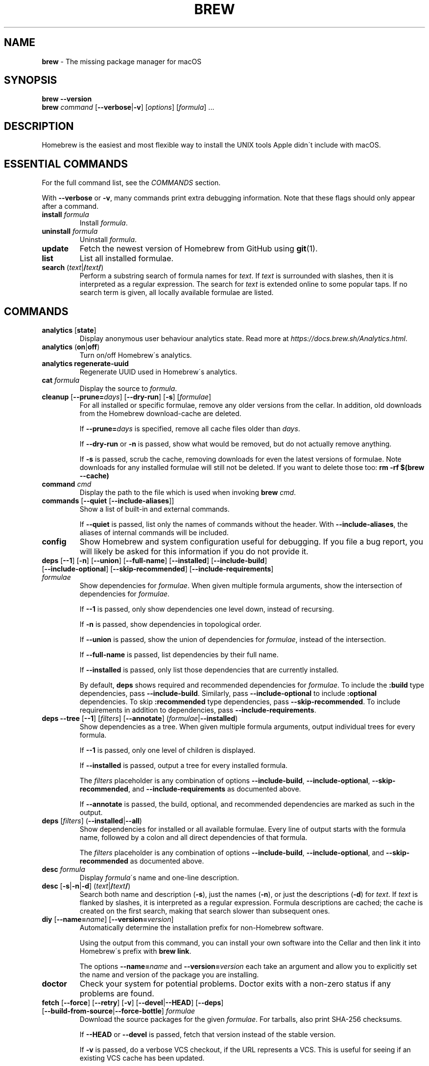 .\" generated with Ronn/v0.7.3
.\" http://github.com/rtomayko/ronn/tree/0.7.3
.
.TH "BREW" "1" "August 2017" "Homebrew" "brew"
.
.SH "NAME"
\fBbrew\fR \- The missing package manager for macOS
.
.SH "SYNOPSIS"
\fBbrew\fR \fB\-\-version\fR
.
.br
\fBbrew\fR \fIcommand\fR [\fB\-\-verbose\fR|\fB\-v\fR] [\fIoptions\fR] [\fIformula\fR] \.\.\.
.
.SH "DESCRIPTION"
Homebrew is the easiest and most flexible way to install the UNIX tools Apple didn\'t include with macOS\.
.
.SH "ESSENTIAL COMMANDS"
For the full command list, see the \fICOMMANDS\fR section\.
.
.P
With \fB\-\-verbose\fR or \fB\-v\fR, many commands print extra debugging information\. Note that these flags should only appear after a command\.
.
.TP
\fBinstall\fR \fIformula\fR
Install \fIformula\fR\.
.
.TP
\fBuninstall\fR \fIformula\fR
Uninstall \fIformula\fR\.
.
.TP
\fBupdate\fR
Fetch the newest version of Homebrew from GitHub using \fBgit\fR(1)\.
.
.TP
\fBlist\fR
List all installed formulae\.
.
.TP
\fBsearch\fR (\fItext\fR|\fB/\fR\fItext\fR\fB/\fR)
Perform a substring search of formula names for \fItext\fR\. If \fItext\fR is surrounded with slashes, then it is interpreted as a regular expression\. The search for \fItext\fR is extended online to some popular taps\. If no search term is given, all locally available formulae are listed\.
.
.SH "COMMANDS"
.
.TP
\fBanalytics\fR [\fBstate\fR]
Display anonymous user behaviour analytics state\. Read more at \fIhttps://docs\.brew\.sh/Analytics\.html\fR\.
.
.TP
\fBanalytics\fR (\fBon\fR|\fBoff\fR)
Turn on/off Homebrew\'s analytics\.
.
.TP
\fBanalytics\fR \fBregenerate\-uuid\fR
Regenerate UUID used in Homebrew\'s analytics\.
.
.TP
\fBcat\fR \fIformula\fR
Display the source to \fIformula\fR\.
.
.TP
\fBcleanup\fR [\fB\-\-prune=\fR\fIdays\fR] [\fB\-\-dry\-run\fR] [\fB\-s\fR] [\fIformulae\fR]
For all installed or specific formulae, remove any older versions from the cellar\. In addition, old downloads from the Homebrew download\-cache are deleted\.
.
.IP
If \fB\-\-prune=\fR\fIdays\fR is specified, remove all cache files older than \fIdays\fR\.
.
.IP
If \fB\-\-dry\-run\fR or \fB\-n\fR is passed, show what would be removed, but do not actually remove anything\.
.
.IP
If \fB\-s\fR is passed, scrub the cache, removing downloads for even the latest versions of formulae\. Note downloads for any installed formulae will still not be deleted\. If you want to delete those too: \fBrm \-rf $(brew \-\-cache)\fR
.
.TP
\fBcommand\fR \fIcmd\fR
Display the path to the file which is used when invoking \fBbrew\fR \fIcmd\fR\.
.
.TP
\fBcommands\fR [\fB\-\-quiet\fR [\fB\-\-include\-aliases\fR]]
Show a list of built\-in and external commands\.
.
.IP
If \fB\-\-quiet\fR is passed, list only the names of commands without the header\. With \fB\-\-include\-aliases\fR, the aliases of internal commands will be included\.
.
.TP
\fBconfig\fR
Show Homebrew and system configuration useful for debugging\. If you file a bug report, you will likely be asked for this information if you do not provide it\.
.
.TP
\fBdeps\fR [\fB\-\-1\fR] [\fB\-n\fR] [\fB\-\-union\fR] [\fB\-\-full\-name\fR] [\fB\-\-installed\fR] [\fB\-\-include\-build\fR] [\fB\-\-include\-optional\fR] [\fB\-\-skip\-recommended\fR] [\fB\-\-include\-requirements\fR] \fIformulae\fR
Show dependencies for \fIformulae\fR\. When given multiple formula arguments, show the intersection of dependencies for \fIformulae\fR\.
.
.IP
If \fB\-\-1\fR is passed, only show dependencies one level down, instead of recursing\.
.
.IP
If \fB\-n\fR is passed, show dependencies in topological order\.
.
.IP
If \fB\-\-union\fR is passed, show the union of dependencies for \fIformulae\fR, instead of the intersection\.
.
.IP
If \fB\-\-full\-name\fR is passed, list dependencies by their full name\.
.
.IP
If \fB\-\-installed\fR is passed, only list those dependencies that are currently installed\.
.
.IP
By default, \fBdeps\fR shows required and recommended dependencies for \fIformulae\fR\. To include the \fB:build\fR type dependencies, pass \fB\-\-include\-build\fR\. Similarly, pass \fB\-\-include\-optional\fR to include \fB:optional\fR dependencies\. To skip \fB:recommended\fR type dependencies, pass \fB\-\-skip\-recommended\fR\. To include requirements in addition to dependencies, pass \fB\-\-include\-requirements\fR\.
.
.TP
\fBdeps\fR \fB\-\-tree\fR [\fB\-\-1\fR] [\fIfilters\fR] [\fB\-\-annotate\fR] (\fIformulae\fR|\fB\-\-installed\fR)
Show dependencies as a tree\. When given multiple formula arguments, output individual trees for every formula\.
.
.IP
If \fB\-\-1\fR is passed, only one level of children is displayed\.
.
.IP
If \fB\-\-installed\fR is passed, output a tree for every installed formula\.
.
.IP
The \fIfilters\fR placeholder is any combination of options \fB\-\-include\-build\fR, \fB\-\-include\-optional\fR, \fB\-\-skip\-recommended\fR, and \fB\-\-include\-requirements\fR as documented above\.
.
.IP
If \fB\-\-annotate\fR is passed, the build, optional, and recommended dependencies are marked as such in the output\.
.
.TP
\fBdeps\fR [\fIfilters\fR] (\fB\-\-installed\fR|\fB\-\-all\fR)
Show dependencies for installed or all available formulae\. Every line of output starts with the formula name, followed by a colon and all direct dependencies of that formula\.
.
.IP
The \fIfilters\fR placeholder is any combination of options \fB\-\-include\-build\fR, \fB\-\-include\-optional\fR, and \fB\-\-skip\-recommended\fR as documented above\.
.
.TP
\fBdesc\fR \fIformula\fR
Display \fIformula\fR\'s name and one\-line description\.
.
.TP
\fBdesc\fR [\fB\-s\fR|\fB\-n\fR|\fB\-d\fR] (\fItext\fR|\fB/\fR\fItext\fR\fB/\fR)
Search both name and description (\fB\-s\fR), just the names (\fB\-n\fR), or just the descriptions (\fB\-d\fR) for \fItext\fR\. If \fItext\fR is flanked by slashes, it is interpreted as a regular expression\. Formula descriptions are cached; the cache is created on the first search, making that search slower than subsequent ones\.
.
.TP
\fBdiy\fR [\fB\-\-name=\fR\fIname\fR] [\fB\-\-version=\fR\fIversion\fR]
Automatically determine the installation prefix for non\-Homebrew software\.
.
.IP
Using the output from this command, you can install your own software into the Cellar and then link it into Homebrew\'s prefix with \fBbrew link\fR\.
.
.IP
The options \fB\-\-name=\fR\fIname\fR and \fB\-\-version=\fR\fIversion\fR each take an argument and allow you to explicitly set the name and version of the package you are installing\.
.
.TP
\fBdoctor\fR
Check your system for potential problems\. Doctor exits with a non\-zero status if any problems are found\.
.
.TP
\fBfetch\fR [\fB\-\-force\fR] [\fB\-\-retry\fR] [\fB\-v\fR] [\fB\-\-devel\fR|\fB\-\-HEAD\fR] [\fB\-\-deps\fR] [\fB\-\-build\-from\-source\fR|\fB\-\-force\-bottle\fR] \fIformulae\fR
Download the source packages for the given \fIformulae\fR\. For tarballs, also print SHA\-256 checksums\.
.
.IP
If \fB\-\-HEAD\fR or \fB\-\-devel\fR is passed, fetch that version instead of the stable version\.
.
.IP
If \fB\-v\fR is passed, do a verbose VCS checkout, if the URL represents a VCS\. This is useful for seeing if an existing VCS cache has been updated\.
.
.IP
If \fB\-\-force\fR (or \fB\-f\fR) is passed, remove a previously cached version and re\-fetch\.
.
.IP
If \fB\-\-retry\fR is passed, retry if a download fails or re\-download if the checksum of a previously cached version no longer matches\.
.
.IP
If \fB\-\-deps\fR is passed, also download dependencies for any listed \fIformulae\fR\.
.
.IP
If \fB\-\-build\-from\-source\fR (or \fB\-s\fR) is passed, download the source rather than a bottle\.
.
.IP
If \fB\-\-force\-bottle\fR is passed, download a bottle if it exists for the current or newest version of macOS, even if it would not be used during installation\.
.
.TP
\fBgist\-logs\fR [\fB\-\-new\-issue\fR|\fB\-n\fR] \fIformula\fR
Upload logs for a failed build of \fIformula\fR to a new Gist\.
.
.IP
\fIformula\fR is usually the name of the formula to install, but it can be specified in several different ways\. See \fISPECIFYING FORMULAE\fR\.
.
.IP
If \fB\-\-new\-issue\fR is passed, automatically create a new issue in the appropriate GitHub repository as well as creating the Gist\.
.
.IP
If no logs are found, an error message is presented\.
.
.TP
\fBhome\fR
Open Homebrew\'s own homepage in a browser\.
.
.TP
\fBhome\fR \fIformula\fR
Open \fIformula\fR\'s homepage in a browser\.
.
.TP
\fBinfo\fR \fIformula\fR
Display information about \fIformula\fR\.
.
.TP
\fBinfo\fR \fB\-\-github\fR \fIformula\fR
Open a browser to the GitHub History page for formula \fIformula\fR\.
.
.IP
To view formula history locally: \fBbrew log \-p <formula>\fR
.
.TP
\fBinfo\fR \fB\-\-json=\fR\fIversion\fR (\fB\-\-all\fR|\fB\-\-installed\fR|\fIformulae\fR)
Print a JSON representation of \fIformulae\fR\. Currently the only accepted value for \fIversion\fR is \fBv1\fR\.
.
.IP
Pass \fB\-\-all\fR to get information on all formulae, or \fB\-\-installed\fR to get information on all installed formulae\.
.
.IP
See the docs for examples of using the JSON output: \fIhttps://docs\.brew\.sh/Querying\-Brew\.html\fR
.
.TP
\fBinstall\fR [\fB\-\-debug\fR] [\fB\-\-env=\fR(\fBstd\fR|\fBsuper\fR)] [\fB\-\-ignore\-dependencies\fR|\fB\-\-only\-dependencies\fR] [\fB\-\-cc=\fR\fIcompiler\fR] [\fB\-\-build\-from\-source\fR|\fB\-\-force\-bottle\fR] [\fB\-\-devel\fR|\fB\-\-HEAD\fR] [\fB\-\-keep\-tmp\fR] [\fB\-\-build\-bottle\fR] \fIformula\fR [\fIoptions\fR \.\.\.]
Install \fIformula\fR\.
.
.IP
\fIformula\fR is usually the name of the formula to install, but it can be specified in several different ways\. See \fISPECIFYING FORMULAE\fR\.
.
.IP
If \fB\-\-debug\fR (or \fB\-d\fR) is passed and brewing fails, open an interactive debugging session with access to IRB or a shell inside the temporary build directory\.
.
.IP
If \fB\-\-env=std\fR is passed, use the standard build environment instead of superenv\.
.
.IP
If \fB\-\-env=super\fR is passed, use superenv even if the formula specifies the standard build environment\.
.
.IP
If \fB\-\-ignore\-dependencies\fR is passed, skip installing any dependencies of any kind\. If they are not already present, the formula will probably fail to install\.
.
.IP
If \fB\-\-only\-dependencies\fR is passed, install the dependencies with specified options but do not install the specified formula\.
.
.IP
If \fB\-\-cc=\fR\fIcompiler\fR is passed, attempt to compile using \fIcompiler\fR\. \fIcompiler\fR should be the name of the compiler\'s executable, for instance \fBgcc\-4\.2\fR for Apple\'s GCC 4\.2, or \fBgcc\-4\.9\fR for a Homebrew\-provided GCC 4\.9\.
.
.IP
If \fB\-\-build\-from\-source\fR (or \fB\-s\fR) is passed, compile the specified \fIformula\fR from source even if a bottle is provided\. Dependencies will still be installed from bottles if they are available\.
.
.IP
If \fBHOMEBREW_BUILD_FROM_SOURCE\fR is set, regardless of whether \fB\-\-build\-from\-source\fR was passed, then both \fIformula\fR and the dependencies installed as part of this process are built from source even if bottles are available\.
.
.IP
If \fB\-\-force\-bottle\fR is passed, install from a bottle if it exists for the current or newest version of macOS, even if it would not normally be used for installation\.
.
.IP
If \fB\-\-devel\fR is passed, and \fIformula\fR defines it, install the development version\.
.
.IP
If \fB\-\-HEAD\fR is passed, and \fIformula\fR defines it, install the HEAD version, aka master, trunk, unstable\.
.
.IP
If \fB\-\-keep\-tmp\fR is passed, the temporary files created during installation are not deleted\.
.
.IP
If \fB\-\-build\-bottle\fR is passed, prepare the formula for eventual bottling during installation\.
.
.IP
Installation options specific to \fIformula\fR may be appended to the command, and can be listed with \fBbrew options\fR \fIformula\fR\.
.
.TP
\fBinstall\fR \fB\-\-interactive\fR [\fB\-\-git\fR] \fIformula\fR
If \fB\-\-interactive\fR (or \fB\-i\fR) is passed, download and patch \fIformula\fR, then open a shell\. This allows the user to run \fB\./configure \-\-help\fR and otherwise determine how to turn the software package into a Homebrew formula\.
.
.IP
If \fB\-\-git\fR (or \fB\-g\fR) is passed, Homebrew will create a Git repository, useful for creating patches to the software\.
.
.TP
\fBirb\fR [\fB\-\-examples\fR]
Enter the interactive Homebrew Ruby shell\.
.
.IP
If \fB\-\-examples\fR is passed, several examples will be shown\.
.
.TP
\fBleaves\fR
Show installed formulae that are not dependencies of another installed formula\.
.
.TP
\fBln\fR, \fBlink\fR [\fB\-\-overwrite\fR] [\fB\-\-dry\-run\fR] [\fB\-\-force\fR] \fIformula\fR
Symlink all of \fIformula\fR\'s installed files into the Homebrew prefix\. This is done automatically when you install formulae but can be useful for DIY installations\.
.
.IP
If \fB\-\-overwrite\fR is passed, Homebrew will delete files which already exist in the prefix while linking\.
.
.IP
If \fB\-\-dry\-run\fR or \fB\-n\fR is passed, Homebrew will list all files which would be linked or which would be deleted by \fBbrew link \-\-overwrite\fR, but will not actually link or delete any files\.
.
.IP
If \fB\-\-force\fR (or \fB\-f\fR) is passed, Homebrew will allow keg\-only formulae to be linked\.
.
.TP
\fBlinkapps\fR [\fB\-\-local\fR] [\fIformulae\fR]
Find installed formulae that provide \fB\.app\fR\-style macOS apps and symlink them into \fB/Applications\fR, allowing for easier access (deprecated)\.
.
.IP
Unfortunately \fBbrew linkapps\fR cannot behave nicely with e\.g\. Spotlight using either aliases or symlinks and Homebrew formulae do not build "proper" \fB\.app\fR bundles that can be relocated\. Instead, please consider using \fBbrew cask\fR and migrate formulae using \fB\.app\fRs to casks\.
.
.IP
If no \fIformulae\fR are provided, all of them will have their apps symlinked\.
.
.IP
If provided, \fB\-\-local\fR will symlink them into the user\'s \fB~/Applications\fR directory instead of the system directory\.
.
.TP
\fBlist\fR, \fBls\fR [\fB\-\-full\-name\fR]
List all installed formulae\. If \fB\-\-full\-name\fR is passed, print formulae with fully\-qualified names\. If \fB\-\-full\-name\fR is not passed, any other options (e\.g\. \fB\-t\fR) are passed to \fBls\fR which produces the actual output\.
.
.TP
\fBlist\fR, \fBls\fR \fB\-\-unbrewed\fR
List all files in the Homebrew prefix not installed by Homebrew\.
.
.TP
\fBlist\fR, \fBls\fR [\fB\-\-versions\fR [\fB\-\-multiple\fR]] [\fB\-\-pinned\fR] [\fIformulae\fR]
List the installed files for \fIformulae\fR\. Combined with \fB\-\-verbose\fR, recursively list the contents of all subdirectories in each \fIformula\fR\'s keg\.
.
.IP
If \fB\-\-versions\fR is passed, show the version number for installed formulae, or only the specified formulae if \fIformulae\fR are given\. With \fB\-\-multiple\fR, only show formulae with multiple versions installed\.
.
.IP
If \fB\-\-pinned\fR is passed, show the versions of pinned formulae, or only the specified (pinned) formulae if \fIformulae\fR are given\. See also \fBpin\fR, \fBunpin\fR\.
.
.TP
\fBlog\fR [\fIgit\-log\-options\fR] \fIformula\fR \.\.\.
Show the git log for the given formulae\. Options that \fBgit\-log\fR(1) recognizes can be passed before the formula list\.
.
.TP
\fBmigrate\fR [\fB\-\-force\fR] \fIformulae\fR
Migrate renamed packages to new name, where \fIformulae\fR are old names of packages\.
.
.IP
If \fB\-\-force\fR (or \fB\-f\fR) is passed, then treat installed \fIformulae\fR and passed \fIformulae\fR like if they are from same taps and migrate them anyway\.
.
.TP
\fBmissing\fR [\fB\-\-hide=\fR\fIhidden\fR] [\fIformulae\fR]
Check the given \fIformulae\fR for missing dependencies\. If no \fIformulae\fR are given, check all installed brews\.
.
.IP
If \fB\-\-hide=\fR\fIhidden\fR is passed, act as if none of \fIhidden\fR are installed\. \fIhidden\fR should be a comma\-separated list of formulae\.
.
.TP
\fBoptions\fR [\fB\-\-compact\fR] (\fB\-\-all\fR|\fB\-\-installed\fR|\fIformulae\fR)
Display install options specific to \fIformulae\fR\.
.
.IP
If \fB\-\-compact\fR is passed, show all options on a single line separated by spaces\.
.
.IP
If \fB\-\-all\fR is passed, show options for all formulae\.
.
.IP
If \fB\-\-installed\fR is passed, show options for all installed formulae\.
.
.TP
\fBoutdated\fR [\fB\-\-quiet\fR|\fB\-\-verbose\fR|\fB\-\-json=\fR\fIversion\fR] [\fB\-\-fetch\-HEAD\fR]
Show formulae that have an updated version available\.
.
.IP
By default, version information is displayed in interactive shells, and suppressed otherwise\.
.
.IP
If \fB\-\-quiet\fR is passed, list only the names of outdated brews (takes precedence over \fB\-\-verbose\fR)\.
.
.IP
If \fB\-\-verbose\fR (or \fB\-v\fR) is passed, display detailed version information\.
.
.IP
If \fB\-\-json=\fR\fIversion\fR is passed, the output will be in JSON format\. The only valid version is \fBv1\fR\.
.
.IP
If \fB\-\-fetch\-HEAD\fR is passed, fetch the upstream repository to detect if the HEAD installation of the formula is outdated\. Otherwise, the repository\'s HEAD will be checked for updates when a new stable or devel version has been released\.
.
.TP
\fBpin\fR \fIformulae\fR
Pin the specified \fIformulae\fR, preventing them from being upgraded when issuing the \fBbrew upgrade <formulae>\fR command (but can still be upgraded as dependencies for other formulae)\. See also \fBunpin\fR\.
.
.TP
\fBpostinstall\fR \fIformula\fR
Rerun the post\-install steps for \fIformula\fR\.
.
.TP
\fBprune\fR [\fB\-\-dry\-run\fR]
Remove dead symlinks from the Homebrew prefix\. This is generally not needed, but can be useful when doing DIY installations\. Also remove broken app symlinks from \fB/Applications\fR and \fB~/Applications\fR that were previously created by \fBbrew linkapps\fR\.
.
.IP
If \fB\-\-dry\-run\fR or \fB\-n\fR is passed, show what would be removed, but do not actually remove anything\.
.
.TP
\fBreinstall\fR \fIformula\fR
Uninstall and then install \fIformula\fR\.
.
.TP
\fBsearch\fR, \fB\-S\fR
Display all locally available formulae for brewing (including tapped ones)\. No online search is performed if called without arguments\.
.
.TP
\fBsearch\fR [\fB\-\-desc\fR] (\fItext\fR|\fB/\fR\fItext\fR\fB/\fR)
Perform a substring search of formula names for \fItext\fR\. If \fItext\fR is surrounded with slashes, then it is interpreted as a regular expression\. The search for \fItext\fR is extended online to some popular taps\.
.
.IP
If \fB\-\-desc\fR is passed, browse available packages matching \fItext\fR including a description for each\.
.
.TP
\fBsearch\fR (\fB\-\-debian\fR|\fB\-\-fedora\fR|\fB\-\-fink\fR|\fB\-\-macports\fR|\fB\-\-opensuse\fR|\fB\-\-ubuntu\fR) \fItext\fR
Search for \fItext\fR in the given package manager\'s list\.
.
.TP
\fBsh\fR [\fB\-\-env=std\fR]
Start a Homebrew build environment shell\. Uses our years\-battle\-hardened Homebrew build logic to help your \fB\./configure && make && make install\fR or even your \fBgem install\fR succeed\. Especially handy if you run Homebrew in an Xcode\-only configuration since it adds tools like \fBmake\fR to your \fBPATH\fR which otherwise build systems would not find\.
.
.IP
If \fB\-\-env=std\fR is passed, use the standard \fBPATH\fR instead of superenv\'s\.
.
.TP
\fBstyle\fR [\fB\-\-fix\fR] [\fB\-\-display\-cop\-names\fR] [\fB\-\-only\-cops=\fR[COP1,COP2\.\.]|\fB\-\-except\-cops=\fR[COP1,COP2\.\.]] [\fIfiles\fR|\fItaps\fR|\fIformulae\fR]
Check formulae or files for conformance to Homebrew style guidelines\.
.
.IP
\fIformulae\fR and \fIfiles\fR may not be combined\. If both are omitted, style will run style checks on the whole Homebrew \fBLibrary\fR, including core code and all formulae\.
.
.IP
If \fB\-\-fix\fR is passed, style violations will be automatically fixed using RuboCop\'s \fB\-\-auto\-correct\fR feature\.
.
.IP
If \fB\-\-display\-cop\-names\fR is passed, the RuboCop cop name for each violation is included in the output\.
.
.IP
If \fB\-\-only\-cops\fR is passed, only the given Rubocop cop(s)\' violations would be checked\.
.
.IP
If \fB\-\-except\-cops\fR is passed, the given Rubocop cop(s)\' checks would be skipped\.
.
.IP
Exits with a non\-zero status if any style violations are found\.
.
.TP
\fBswitch\fR \fIname\fR \fIversion\fR
Symlink all of the specific \fIversion\fR of \fIname\fR\'s install to Homebrew prefix\.
.
.TP
\fBtap\fR
List all installed taps\.
.
.TP
\fBtap\fR [\fB\-\-full\fR] \fIuser\fR\fB/\fR\fIrepo\fR [\fIURL\fR]
Tap a formula repository\.
.
.IP
With \fIURL\fR unspecified, taps a formula repository from GitHub using HTTPS\. Since so many taps are hosted on GitHub, this command is a shortcut for \fBtap <user>/<repo> https://github\.com/<user>/homebrew\-<repo>\fR\.
.
.IP
With \fIURL\fR specified, taps a formula repository from anywhere, using any transport protocol that \fBgit\fR handles\. The one\-argument form of \fBtap\fR simplifies but also limits\. This two\-argument command makes no assumptions, so taps can be cloned from places other than GitHub and using protocols other than HTTPS, e\.g\., SSH, GIT, HTTP, FTP(S), RSYNC\.
.
.IP
By default, the repository is cloned as a shallow copy (\fB\-\-depth=1\fR), but if \fB\-\-full\fR is passed, a full clone will be used\. To convert a shallow copy to a full copy, you can retap passing \fB\-\-full\fR without first untapping\.
.
.IP
\fBtap\fR is re\-runnable and exits successfully if there\'s nothing to do\. However, retapping with a different \fIURL\fR will cause an exception, so first \fBuntap\fR if you need to modify the \fIURL\fR\.
.
.TP
\fBtap\fR \fB\-\-repair\fR
Migrate tapped formulae from symlink\-based to directory\-based structure\.
.
.TP
\fBtap\fR \fB\-\-list\-official\fR
List all official taps\.
.
.TP
\fBtap\fR \fB\-\-list\-pinned\fR
List all pinned taps\.
.
.TP
\fBtap\-info\fR
Display a brief summary of all installed taps\.
.
.TP
\fBtap\-info\fR (\fB\-\-installed\fR|\fItaps\fR)
Display detailed information about one or more \fItaps\fR\.
.
.IP
Pass \fB\-\-installed\fR to display information on all installed taps\.
.
.TP
\fBtap\-info\fR \fB\-\-json=\fR\fIversion\fR (\fB\-\-installed\fR|\fItaps\fR)
Print a JSON representation of \fItaps\fR\. Currently the only accepted value for \fIversion\fR is \fBv1\fR\.
.
.IP
Pass \fB\-\-installed\fR to get information on installed taps\.
.
.IP
See the docs for examples of using the JSON output: \fIhttps://docs\.brew\.sh/Querying\-Brew\.html\fR
.
.TP
\fBtap\-pin\fR \fItap\fR
Pin \fItap\fR, prioritizing its formulae over core when formula names are supplied by the user\. See also \fBtap\-unpin\fR\.
.
.TP
\fBtap\-unpin\fR \fItap\fR
Unpin \fItap\fR so its formulae are no longer prioritized\. See also \fBtap\-pin\fR\.
.
.TP
\fBuninstall\fR, \fBrm\fR, \fBremove\fR [\fB\-\-force\fR] [\fB\-\-ignore\-dependencies\fR] \fIformula\fR
Uninstall \fIformula\fR\.
.
.IP
If \fB\-\-force\fR (or \fB\-f\fR) is passed, and there are multiple versions of \fIformula\fR installed, delete all installed versions\.
.
.IP
If \fB\-\-ignore\-dependencies\fR is passed, uninstalling won\'t fail, even if formulae depending on \fIformula\fR would still be installed\.
.
.TP
\fBunlink\fR [\fB\-\-dry\-run\fR] \fIformula\fR
Remove symlinks for \fIformula\fR from the Homebrew prefix\. This can be useful for temporarily disabling a formula: \fBbrew unlink <formula> && <commands> && brew link <formula>\fR
.
.IP
If \fB\-\-dry\-run\fR or \fB\-n\fR is passed, Homebrew will list all files which would be unlinked, but will not actually unlink or delete any files\.
.
.TP
\fBunlinkapps\fR [\fB\-\-local\fR] [\fB\-\-dry\-run\fR] [\fIformulae\fR]
Remove symlinks created by \fBbrew linkapps\fR from \fB/Applications\fR (deprecated)\.
.
.IP
Unfortunately \fBbrew linkapps\fR cannot behave nicely with e\.g\. Spotlight using either aliases or symlinks and Homebrew formulae do not build "proper" \fB\.app\fR bundles that can be relocated\. Instead, please consider using \fBbrew cask\fR and migrate formulae using \fB\.app\fRs to casks\.
.
.IP
If no \fIformulae\fR are provided, all linked apps will be removed\.
.
.IP
If provided, \fB\-\-local\fR will remove symlinks from the user\'s \fB~/Applications\fR directory instead of the system directory\.
.
.IP
If \fB\-\-dry\-run\fR or \fB\-n\fR is passed, Homebrew will list all symlinks which would be removed, but will not actually delete any files\.
.
.TP
\fBunpack\fR [\fB\-\-git\fR|\fB\-\-patch\fR] [\fB\-\-destdir=\fR\fIpath\fR] \fIformulae\fR
Unpack the source files for \fIformulae\fR into subdirectories of the current working directory\. If \fB\-\-destdir=\fR\fIpath\fR is given, the subdirectories will be created in the directory named by \fIpath\fR instead\.
.
.IP
If \fB\-\-patch\fR is passed, patches for \fIformulae\fR will be applied to the unpacked source\.
.
.IP
If \fB\-\-git\fR (or \fB\-g\fR) is passed, a Git repository will be initialized in the unpacked source\. This is useful for creating patches for the software\.
.
.TP
\fBunpin\fR \fIformulae\fR
Unpin \fIformulae\fR, allowing them to be upgraded by \fBbrew upgrade <formulae>\fR\. See also \fBpin\fR\.
.
.TP
\fBuntap\fR \fItap\fR
Remove a tapped repository\.
.
.TP
\fBupdate\fR [\fB\-\-merge\fR] [\fB\-\-force\fR]
Fetch the newest version of Homebrew and all formulae from GitHub using \fBgit\fR(1) and perform any necessary migrations\.
.
.IP
If \fB\-\-merge\fR is specified then \fBgit merge\fR is used to include updates (rather than \fBgit rebase\fR)\.
.
.IP
If \fB\-\-force\fR (or \fB\-f\fR) is specified then always do a slower, full update check even if unnecessary\.
.
.TP
\fBupgrade\fR [\fIinstall\-options\fR] [\fB\-\-cleanup\fR] [\fB\-\-fetch\-HEAD\fR] [\fIformulae\fR]
Upgrade outdated, unpinned brews\.
.
.IP
Options for the \fBinstall\fR command are also valid here\.
.
.IP
If \fB\-\-cleanup\fR is specified then remove previously installed \fIformula\fR version(s)\.
.
.IP
If \fB\-\-fetch\-HEAD\fR is passed, fetch the upstream repository to detect if the HEAD installation of the formula is outdated\. Otherwise, the repository\'s HEAD will be checked for updates when a new stable or devel version has been released\.
.
.IP
If \fIformulae\fR are given, upgrade only the specified brews (but do so even if they are pinned; see \fBpin\fR, \fBunpin\fR)\.
.
.TP
\fBuses\fR [\fB\-\-installed\fR] [\fB\-\-recursive\fR] [\fB\-\-include\-build\fR] [\fB\-\-include\-optional\fR] [\fB\-\-skip\-recommended\fR] [\fB\-\-devel\fR|\fB\-\-HEAD\fR] \fIformulae\fR
Show the formulae that specify \fIformulae\fR as a dependency\. When given multiple formula arguments, show the intersection of formulae that use \fIformulae\fR\.
.
.IP
Use \fB\-\-recursive\fR to resolve more than one level of dependencies\.
.
.IP
If \fB\-\-installed\fR is passed, only list installed formulae\.
.
.IP
By default, \fBuses\fR shows all formulae that specify \fIformulae\fR as a required or recommended dependency\. To include the \fB:build\fR type dependencies, pass \fB\-\-include\-build\fR\. Similarly, pass \fB\-\-include\-optional\fR to include \fB:optional\fR dependencies\. To skip \fB:recommended\fR type dependencies, pass \fB\-\-skip\-recommended\fR\.
.
.IP
By default, \fBuses\fR shows usages of \fIformulae\fR by stable builds\. To find cases where \fIformulae\fR is used by development or HEAD build, pass \fB\-\-devel\fR or \fB\-\-HEAD\fR\.
.
.TP
\fB\-\-cache\fR
Display Homebrew\'s download cache\. See also \fBHOMEBREW_CACHE\fR\.
.
.TP
\fB\-\-cache\fR \fIformula\fR
Display the file or directory used to cache \fIformula\fR\.
.
.TP
\fB\-\-cellar\fR
Display Homebrew\'s Cellar path\. \fIDefault:\fR \fB$(brew \-\-prefix)/Cellar\fR, or if that directory doesn\'t exist, \fB$(brew \-\-repository)/Cellar\fR\.
.
.TP
\fB\-\-cellar\fR \fIformula\fR
Display the location in the cellar where \fIformula\fR would be installed, without any sort of versioned directory as the last path\.
.
.TP
\fB\-\-env\fR
Show a summary of the Homebrew build environment\.
.
.TP
\fB\-\-prefix\fR
Display Homebrew\'s install path\. \fIDefault:\fR \fB/usr/local\fR
.
.TP
\fB\-\-prefix\fR \fIformula\fR
Display the location in the cellar where \fIformula\fR is or would be installed\.
.
.TP
\fB\-\-repository\fR
Display where Homebrew\'s \fB\.git\fR directory is located\.
.
.TP
\fB\-\-repository\fR \fIuser\fR\fB/\fR\fIrepo\fR
Display where tap \fIuser\fR\fB/\fR\fIrepo\fR\'s directory is located\.
.
.TP
\fB\-\-version\fR
Print the version number of Homebrew to standard output and exit\.
.
.SH "DEVELOPER COMMANDS"
.
.TP
\fBaudit\fR [\fB\-\-strict\fR] [\fB\-\-fix\fR] [\fB\-\-online\fR] [\fB\-\-new\-formula\fR] [\fB\-\-display\-cop\-names\fR] [\fB\-\-display\-filename\fR] [\fB\-\-only=\fR\fImethod\fR|\fB\-\-except=\fR\fImethod\fR] [\fB\-\-only\-cops=\fR[COP1,COP2\.\.]|\fB\-\-except\-cops=\fR[COP1,COP2\.\.]] [\fIformulae\fR]
Check \fIformulae\fR for Homebrew coding style violations\. This should be run before submitting a new formula\.
.
.IP
If no \fIformulae\fR are provided, all of them are checked\.
.
.IP
If \fB\-\-strict\fR is passed, additional checks are run, including RuboCop style checks\.
.
.IP
If \fB\-\-fix\fR is passed, style violations will be automatically fixed using RuboCop\'s \fB\-\-auto\-correct\fR feature\.
.
.IP
If \fB\-\-online\fR is passed, additional slower checks that require a network connection are run\.
.
.IP
If \fB\-\-new\-formula\fR is passed, various additional checks are run that check if a new formula is eligible for Homebrew\. This should be used when creating new formulae and implies \fB\-\-strict\fR and \fB\-\-online\fR\.
.
.IP
If \fB\-\-display\-cop\-names\fR is passed, the RuboCop cop name for each violation is included in the output\.
.
.IP
If \fB\-\-display\-filename\fR is passed, every line of output is prefixed with the name of the file or formula being audited, to make the output easy to grep\.
.
.IP
If \fB\-\-only\fR is passed, only the methods named \fBaudit_<method>\fR will be run\.
.
.IP
If \fB\-\-except\fR is passed, the methods named \fBaudit_<method>\fR will not be run\.
.
.IP
If \fB\-\-only\-cops\fR is passed, only the given Rubocop cop(s)\' violations would be checked\.
.
.IP
If \fB\-\-except\-cops\fR is passed, the given Rubocop cop(s)\' checks would be skipped\.
.
.IP
\fBaudit\fR exits with a non\-zero status if any errors are found\. This is useful, for instance, for implementing pre\-commit hooks\.
.
.TP
\fBbottle\fR [\fB\-\-verbose\fR] [\fB\-\-no\-rebuild\fR|\fB\-\-keep\-old\fR] [\fB\-\-skip\-relocation\fR] [\fB\-\-root\-url=\fR\fIURL\fR] [\fB\-\-force\-core\-tap\fR] \fIformulae\fR
Generate a bottle (binary package) from a formula installed with \fB\-\-build\-bottle\fR\.
.
.IP
If the formula specifies a rebuild version, it will be incremented in the generated DSL\. Passing \fB\-\-keep\-old\fR will attempt to keep it at its original value, while \fB\-\-no\-rebuild\fR will remove it\.
.
.IP
If \fB\-\-verbose\fR (or \fB\-v\fR) is passed, print the bottling commands and any warnings encountered\.
.
.IP
If \fB\-\-skip\-relocation\fR is passed, do not check if the bottle can be marked as relocatable\.
.
.IP
If \fB\-\-root\-url\fR is passed, use the specified \fIURL\fR as the root of the bottle\'s URL instead of Homebrew\'s default\.
.
.IP
If \fB\-\-force\-core\-tap\fR is passed, build a bottle even if \fIformula\fR is not in homebrew/core or any installed taps\.
.
.TP
\fBbottle\fR \fB\-\-merge\fR [\fB\-\-keep\-old\fR] [\fB\-\-write\fR [\fB\-\-no\-commit\fR]] \fIformulae\fR
Generate a bottle from a formula and print the new DSL merged into the existing formula\.
.
.IP
If \fB\-\-write\fR is passed, write the changes to the formula file\. A new commit will then be generated unless \fB\-\-no\-commit\fR is passed\.
.
.TP
\fBbump\-formula\-pr\fR [\fB\-\-devel\fR] [\fB\-\-dry\-run\fR [\fB\-\-write\fR]] [\fB\-\-audit\fR|\fB\-\-strict\fR] [\fB\-\-mirror=\fR\fIURL\fR] [\fB\-\-version=\fR\fIversion\fR] [\fB\-\-message=\fR\fImessage\fR] (\fB\-\-url=\fR\fIURL\fR \fB\-\-sha256=\fR\fIsha\-256\fR|\fB\-\-tag=\fR\fItag\fR \fB\-\-revision=\fR\fIrevision\fR) \fIformula\fR
Creates a pull request to update the formula with a new URL or a new tag\.
.
.IP
If a \fIURL\fR is specified, the \fIsha\-256\fR checksum of the new download must also be specified\. A best effort to determine the \fIsha\-256\fR and \fIformula\fR name will be made if either or both values are not supplied by the user\.
.
.IP
If a \fItag\fR is specified, the git commit \fIrevision\fR corresponding to that tag must also be specified\.
.
.IP
If \fB\-\-devel\fR is passed, bump the development rather than stable version\. The development spec must already exist\.
.
.IP
If \fB\-\-dry\-run\fR is passed, print what would be done rather than doing it\.
.
.IP
If \fB\-\-write\fR is passed along with \fB\-\-dry\-run\fR, perform a not\-so\-dry run making the expected file modifications but not taking any git actions\.
.
.IP
If \fB\-\-audit\fR is passed, run \fBbrew audit\fR before opening the PR\.
.
.IP
If \fB\-\-strict\fR is passed, run \fBbrew audit \-\-strict\fR before opening the PR\.
.
.IP
If \fB\-\-mirror=\fR\fIURL\fR is passed, use the value as a mirror URL\.
.
.IP
If \fB\-\-version=\fR\fIversion\fR is passed, use the value to override the value parsed from the URL or tag\. Note that \fB\-\-version=0\fR can be used to delete an existing \fBversion\fR override from a formula if it has become redundant\.
.
.IP
If \fB\-\-message=\fR\fImessage\fR is passed, append \fImessage\fR to the default PR message\.
.
.IP
Note that this command cannot be used to transition a formula from a URL\-and\-sha256 style specification into a tag\-and\-revision style specification, nor vice versa\. It must use whichever style specification the preexisting formula already uses\.
.
.TP
\fBcreate\fR \fIURL\fR [\fB\-\-autotools\fR|\fB\-\-cmake\fR|\fB\-\-meson\fR] [\fB\-\-no\-fetch\fR] [\fB\-\-set\-name\fR \fIname\fR] [\fB\-\-set\-version\fR \fIversion\fR] [\fB\-\-tap\fR \fIuser\fR\fB/\fR\fIrepo\fR]
Generate a formula for the downloadable file at \fIURL\fR and open it in the editor\. Homebrew will attempt to automatically derive the formula name and version, but if it fails, you\'ll have to make your own template\. The \fBwget\fR formula serves as a simple example\. For the complete API have a look at \fIhttp://www\.rubydoc\.info/github/Homebrew/brew/master/Formula\fR\.
.
.IP
If \fB\-\-autotools\fR is passed, create a basic template for an Autotools\-style build\. If \fB\-\-cmake\fR is passed, create a basic template for a CMake\-style build\. If \fB\-\-meson\fR is passed, create a basic template for a Meson\-style build\.
.
.IP
If \fB\-\-no\-fetch\fR is passed, Homebrew will not download \fIURL\fR to the cache and will thus not add the SHA256 to the formula for you\. It will also not check the GitHub API for GitHub projects (to fill out the description and homepage)\.
.
.IP
The options \fB\-\-set\-name\fR and \fB\-\-set\-version\fR each take an argument and allow you to explicitly set the name and version of the package you are creating\.
.
.IP
The option \fB\-\-tap\fR takes a tap as its argument and generates the formula in the specified tap\.
.
.TP
\fBedit\fR
Open all of Homebrew for editing\.
.
.TP
\fBedit\fR \fIformula\fR
Open \fIformula\fR in the editor\.
.
.TP
\fBformula\fR \fIformula\fR
Display the path where \fIformula\fR is located\.
.
.TP
\fBlinkage\fR [\fB\-\-test\fR] [\fB\-\-reverse\fR] \fIformula\fR
Checks the library links of an installed formula\.
.
.IP
Only works on installed formulae\. An error is raised if it is run on uninstalled formulae\.
.
.IP
If \fB\-\-test\fR is passed, only display missing libraries and exit with a non\-zero exit code if any missing libraries were found\.
.
.IP
If \fB\-\-reverse\fR is passed, print the dylib followed by the binaries which link to it for each library the keg references\.
.
.TP
\fBman\fR [\fB\-\-fail\-if\-changed\fR]
Generate Homebrew\'s manpages\.
.
.IP
If \fB\-\-fail\-if\-changed\fR is passed, the command will return a failing status code if changes are detected in the manpage outputs\. This can be used for CI to be notified when the manpages are out of date\. Additionally, the date used in new manpages will match those in the existing manpages (to allow comparison without factoring in the date)\.
.
.TP
\fBpull\fR [\fB\-\-bottle\fR] [\fB\-\-bump\fR] [\fB\-\-clean\fR] [\fB\-\-ignore\-whitespace\fR] [\fB\-\-resolve\fR] [\fB\-\-branch\-okay\fR] [\fB\-\-no\-pbcopy\fR] [\fB\-\-no\-publish\fR] [\fB\-\-warn\-on\-publish\-failure\fR] \fIpatch\-source\fR [\fIpatch\-source\fR]:
.
.IP
Gets a patch from a GitHub commit or pull request and applies it to Homebrew\. Optionally, installs the formulae changed by the patch\.
.
.IP
Each \fIpatch\-source\fR may be one of:
.
.IP
~ The ID number of a PR (pull request) in the homebrew/core GitHub repository
.
.IP
~ The URL of a PR on GitHub, using either the web page or API URL formats\. In this form, the PR may be on Homebrew/brew, Homebrew/homebrew\-core or any tap\.
.
.IP
~ The URL of a commit on GitHub
.
.IP
~ A "https://jenkins\.brew\.sh/job/\.\.\." string specifying a testing job ID
.
.IP
If \fB\-\-bottle\fR is passed, handle bottles, pulling the bottle\-update commit and publishing files on Bintray\.
.
.IP
If \fB\-\-bump\fR is passed, for one\-formula PRs, automatically reword commit message to our preferred format\.
.
.IP
If \fB\-\-clean\fR is passed, do not rewrite or otherwise modify the commits found in the pulled PR\.
.
.IP
If \fB\-\-ignore\-whitespace\fR is passed, silently ignore whitespace discrepancies when applying diffs\.
.
.IP
If \fB\-\-resolve\fR is passed, when a patch fails to apply, leave in progress and allow user to resolve, instead of aborting\.
.
.IP
If \fB\-\-branch\-okay\fR is passed, do not warn if pulling to a branch besides master (useful for testing)\.
.
.IP
If \fB\-\-no\-pbcopy\fR is passed, do not copy anything to the system clipboard\.
.
.IP
If \fB\-\-no\-publish\fR is passed, do not publish bottles to Bintray\.
.
.IP
If \fB\-\-warn\-on\-publish\-failure\fR was passed, do not exit if there\'s a failure publishing bottles on Bintray\.
.
.TP
\fBrelease\-notes\fR [\fB\-\-markdown\fR] [\fIprevious_tag\fR] [\fIend_ref\fR]
Output the merged pull requests on Homebrew/brew between two Git refs\. If no \fIprevious_tag\fR is provided it defaults to the newest tag\. If no \fIend_ref\fR is provided it defaults to \fBorigin/master\fR\.
.
.IP
If \fB\-\-markdown\fR is passed, output as a Markdown list\.
.
.TP
\fBtap\-new\fR \fIuser\fR\fB/\fR\fIrepo\fR
Generate the template files for a new tap\.
.
.TP
\fBtest\fR [\fB\-\-devel\fR|\fB\-\-HEAD\fR] [\fB\-\-debug\fR] [\fB\-\-keep\-tmp\fR] \fIformula\fR
Most formulae provide a test method\. \fBbrew test\fR \fIformula\fR runs this test method\. There is no standard output or return code, but it should generally indicate to the user if something is wrong with the installed formula\.
.
.IP
To test the development or head version of a formula, use \fB\-\-devel\fR or \fB\-\-HEAD\fR\.
.
.IP
If \fB\-\-debug\fR (or \fB\-d\fR) is passed and the test fails, an interactive debugger will be launched with access to IRB or a shell inside the temporary test directory\.
.
.IP
If \fB\-\-keep\-tmp\fR is passed, the temporary files created for the test are not deleted\.
.
.IP
Example: \fBbrew install jruby && brew test jruby\fR
.
.TP
\fBtests\fR [\fB\-\-verbose\fR] [\fB\-\-coverage\fR] [\fB\-\-generic\fR] [\fB\-\-no\-compat\fR] [\fB\-\-only=\fR\fItest_script\fR[\fB:\fR\fIline_number\fR]] [\fB\-\-seed\fR \fIseed\fR] [\fB\-\-online\fR] [\fB\-\-official\-cmd\-taps\fR]
Run Homebrew\'s unit and integration tests\. If provided, \fB\-\-only=\fR\fItest_script\fR runs only \fItest_script\fR_spec\.rb, and \fB\-\-seed\fR randomizes tests with the provided value instead of a random seed\.
.
.IP
If \fB\-\-verbose\fR (or \fB\-v\fR) is passed, print the command that runs the tests\.
.
.IP
If \fB\-\-coverage\fR is passed, also generate code coverage reports\.
.
.IP
If \fB\-\-generic\fR is passed, only run OS\-agnostic tests\.
.
.IP
If \fB\-\-no\-compat\fR is passed, do not load the compatibility layer when running tests\.
.
.IP
If \fB\-\-online\fR is passed, include tests that use the GitHub API and tests that use any of the taps for official external commands\.
.
.TP
\fBupdate\-test\fR [\fB\-\-commit=\fR\fIcommit\fR] [\fB\-\-before=\fR\fIdate\fR] [\fB\-\-to\-tag\fR] [\fB\-\-keep\-tmp\fR]
Runs a test of \fBbrew update\fR with a new repository clone\.
.
.IP
If no arguments are passed, use \fBorigin/master\fR as the start commit\.
.
.IP
If \fB\-\-commit=\fR\fIcommit\fR is passed, use \fIcommit\fR as the start commit\.
.
.IP
If \fB\-\-before=\fR\fIdate\fR is passed, use the commit at \fIdate\fR as the start commit\.
.
.IP
If \fB\-\-to\-tag\fR is passed, set \fBHOMEBREW_UPDATE_TO_TAG\fR to test updating between tags\.
.
.IP
If \fB\-\-keep\-tmp\fR is passed, retain the temporary directory containing the new repository clone\.
.
.SH "OFFICIAL EXTERNAL COMMANDS"
.
.TP
\fBbundle\fR
Bundler for non\-Ruby dependencies from Homebrew: \fIhttps://github\.com/Homebrew/homebrew\-bundle\fR
.
.TP
\fBcask\fR
Install macOS applications distributed as binaries: \fIhttps://github\.com/caskroom/homebrew\-cask\fR
.
.TP
\fBservices\fR
Integrates Homebrew formulae with macOS\'s \fBlaunchctl\fR(1) manager: \fIhttps://github\.com/Homebrew/homebrew\-services\fR
.
.SH "CUSTOM EXTERNAL COMMANDS"
Homebrew, like \fBgit\fR(1), supports external commands\. These are executable scripts that reside somewhere in the \fBPATH\fR, named \fBbrew\-\fR\fIcmdname\fR or \fBbrew\-\fR\fIcmdname\fR\fB\.rb\fR, which can be invoked like \fBbrew\fR \fIcmdname\fR\. This allows you to create your own commands without modifying Homebrew\'s internals\.
.
.P
Instructions for creating your own commands can be found in the docs: \fIhttps://docs\.brew\.sh/External\-Commands\.html\fR
.
.SH "SPECIFYING FORMULAE"
Many Homebrew commands accept one or more \fIformula\fR arguments\. These arguments can take several different forms:
.
.TP
The name of a formula
e\.g\. \fBgit\fR, \fBnode\fR, \fBwget\fR\.
.
.TP
The fully\-qualified name of a tapped formula
Sometimes a formula from a tapped repository may conflict with one in \fBhomebrew/core\fR\. You can still access these formulae by using a special syntax, e\.g\. \fBhomebrew/dupes/vim\fR or \fBhomebrew/versions/node4\fR\.
.
.TP
An arbitrary URL
Homebrew can install formulae via URL, e\.g\. \fBhttps://raw\.github\.com/Homebrew/homebrew\-core/master/Formula/git\.rb\fR\. The formula file will be cached for later use\.
.
.SH "ENVIRONMENT"
.
.TP
\fBHOMEBREW_ARTIFACT_DOMAIN\fR
If set, instructs Homebrew to use the given URL as a download mirror for bottles and binaries\.
.
.TP
\fBHOMEBREW_AUTO_UPDATE_SECS\fR
If set, Homebrew will only check for autoupdates once per this seconds interval\.
.
.IP
\fIDefault:\fR \fB60\fR\.
.
.TP
\fBHOMEBREW_AWS_ACCESS_KEY_ID\fR, \fBHOMEBREW_AWS_SECRET_ACCESS_KEY\fR
When using the \fBS3\fR download strategy, Homebrew will look in these variables for access credentials (see \fIhttps://docs\.aws\.amazon\.com/cli/latest/userguide/cli\-chap\-getting\-started\.html#cli\-environment\fR to retrieve these access credentials from AWS)\. If they are not set, the \fBS3\fR download strategy will download with a public (unsigned) URL\.
.
.TP
\fBHOMEBREW_BOTTLE_DOMAIN\fR
If set, instructs Homebrew to use the given URL as a download mirror for bottles\.
.
.TP
\fBHOMEBREW_BROWSER\fR
If set, uses this setting as the browser when opening project homepages, instead of the OS default browser\.
.
.TP
\fBHOMEBREW_BUILD_FROM_SOURCE\fR
If set, instructs Homebrew to compile from source even when a formula provides a bottle\. This environment variable is intended for use by Homebrew developers\. Please do not file issues if you encounter errors when using this environment variable\.
.
.TP
\fBHOMEBREW_CACHE\fR
If set, instructs Homebrew to use the given directory as the download cache\.
.
.IP
\fIDefault:\fR \fB~/Library/Caches/Homebrew\fR\.
.
.TP
\fBHOMEBREW_CURL_VERBOSE\fR
If set, Homebrew will pass \fB\-\-verbose\fR when invoking \fBcurl\fR(1)\.
.
.TP
\fBHOMEBREW_DEBUG\fR
If set, any commands that can emit debugging information will do so\.
.
.TP
\fBHOMEBREW_DEBUG_INSTALL\fR
When \fBbrew install \-d\fR or \fBbrew install \-i\fR drops into a shell, \fBHOMEBREW_DEBUG_INSTALL\fR will be set to the name of the formula being brewed\.
.
.TP
\fBHOMEBREW_DEBUG_PREFIX\fR
When \fBbrew install \-d\fR or \fBbrew install \-i\fR drops into a shell, \fBHOMEBREW_DEBUG_PREFIX\fR will be set to the target prefix in the Cellar of the formula being brewed\.
.
.TP
\fBHOMEBREW_DEVELOPER\fR
If set, Homebrew will tweak behaviour to be more relevant for Homebrew developers (active or budding) e\.g\. turning warnings into errors\.
.
.TP
\fBHOMEBREW_EDITOR\fR
If set, Homebrew will use this editor when editing a single formula, or several formulae in the same directory\.
.
.IP
\fINote:\fR \fBbrew edit\fR will open all of Homebrew as discontinuous files and directories\. TextMate can handle this correctly in project mode, but many editors will do strange things in this case\.
.
.TP
\fBHOMEBREW_FORCE_VENDOR_RUBY\fR
If set, Homebrew will always use its vendored, relocatable Ruby 2\.0 version even if the system version of Ruby is >=2\.0\.
.
.TP
\fBHOMEBREW_GIT\fR
When using Git, Homebrew will use \fBGIT\fR if set, a Homebrew\-built Git if installed, or the system\-provided binary\.
.
.IP
Set this to force Homebrew to use a particular git binary\.
.
.TP
\fBHOMEBREW_GITHUB_API_TOKEN\fR
A personal access token for the GitHub API, which you can create at \fIhttps://github\.com/settings/tokens\fR\. If set, GitHub will allow you a greater number of API requests\. See \fIhttps://developer\.github\.com/v3/#rate\-limiting\fR for more information\. Homebrew uses the GitHub API for features such as \fBbrew search\fR\.
.
.IP
\fINote:\fR Homebrew doesn\'t require permissions for any of the scopes\.
.
.TP
\fBHOMEBREW_LOGS\fR
If set, Homebrew will use the given directory to store log files\.
.
.TP
\fBHOMEBREW_MAKE_JOBS\fR
If set, instructs Homebrew to use the value of \fBHOMEBREW_MAKE_JOBS\fR as the number of parallel jobs to run when building with \fBmake\fR(1)\.
.
.IP
\fIDefault:\fR the number of available CPU cores\.
.
.TP
\fBHOMEBREW_NO_ANALYTICS\fR
If set, Homebrew will not send analytics\. See: \fIhttps://docs\.brew\.sh/Analytics\.html\fR
.
.TP
\fBHOMEBREW_NO_AUTO_UPDATE\fR
If set, Homebrew will not auto\-update before running \fBbrew install\fR, \fBbrew upgrade\fR or \fBbrew tap\fR\.
.
.TP
\fBHOMEBREW_NO_EMOJI\fR
If set, Homebrew will not print the \fBHOMEBREW_INSTALL_BADGE\fR on a successful build\.
.
.IP
\fINote:\fR Homebrew will only try to print emoji on Lion or newer\.
.
.TP
\fBHOMEBREW_NO_INSECURE_REDIRECT\fR
If set, Homebrew will not permit redirects from secure HTTPS to insecure HTTP\.
.
.IP
While ensuring your downloads are fully secure, this is likely to cause from\-source SourceForge, some GNU & GNOME based formulae to fail to download\.
.
.TP
\fBHOMEBREW_NO_GITHUB_API\fR
If set, Homebrew will not use the GitHub API for e\.g searches or fetching relevant issues on a failed install\.
.
.TP
\fBHOMEBREW_INSTALL_BADGE\fR
Text printed before the installation summary of each successful build\. Defaults to the beer emoji\.
.
.TP
\fBHOMEBREW_SVN\fR
When exporting from Subversion, Homebrew will use \fBHOMEBREW_SVN\fR if set, a Homebrew\-built Subversion if installed, or the system\-provided binary\.
.
.IP
Set this to force Homebrew to use a particular \fBsvn\fR binary\.
.
.TP
\fBHOMEBREW_TEMP\fR
If set, instructs Homebrew to use \fBHOMEBREW_TEMP\fR as the temporary directory for building packages\. This may be needed if your system temp directory and Homebrew Prefix are on different volumes, as macOS has trouble moving symlinks across volumes when the target does not yet exist\.
.
.IP
This issue typically occurs when using FileVault or custom SSD configurations\.
.
.TP
\fBHOMEBREW_VERBOSE\fR
If set, Homebrew always assumes \fB\-\-verbose\fR when running commands\.
.
.SH "USING HOMEBREW BEHIND A PROXY"
Homebrew uses several commands for downloading files (e\.g\. \fBcurl\fR, \fBgit\fR, \fBsvn\fR)\. Many of these tools can download via a proxy\. It\'s common for these tools to read proxy parameters from environment variables\.
.
.P
For the majority of cases setting \fBhttp_proxy\fR is enough\. You can set this in your shell profile, or you can use it before a brew command:
.
.IP "" 4
.
.nf

http_proxy=http://<host>:<port> brew install foo
.
.fi
.
.IP "" 0
.
.P
If your proxy requires authentication:
.
.IP "" 4
.
.nf

http_proxy=http://<user>:<password>@<host>:<port> brew install foo
.
.fi
.
.IP "" 0
.
.SH "SEE ALSO"
Homebrew Documentation: \fIhttps://docs\.brew\.sh\fR
.
.P
\fBbrew\-cask\fR(1), \fBgit\fR(1), \fBgit\-log\fR(1)
.
.SH "AUTHORS"
Linuxbrew\'s lead maintainer is Shaun Jackman\.
.
.P
Linuxbrew/homebrew\-core\'s lead maintainer is Michka Popoff\.
.
.P
Linuxbrew\'s other current maintainers are Piotr Gaczkowski, Maxim Belkin, Jonathan Chang, and Alyssa Ross\.
.
.P
Former maintainers with significant contributions include Bob W\. Hogg\.
.
.SH "BUGS"
See our issues on GitHub:
.
.IP "\(bu" 4
Homebrew/brew \fIhttps://github\.com/Homebrew/brew/issues\fR
.
.IP "\(bu" 4
Homebrew/homebrew\-core \fIhttps://github\.com/Homebrew/homebrew\-core/issues\fR
.
.IP "" 0

